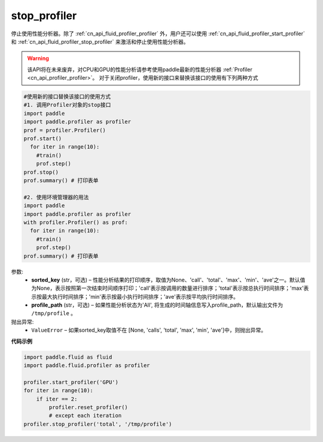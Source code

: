 .. _cn_api_fluid_profiler_stop_profiler:

stop_profiler
-------------------------------

.. py:function:: paddle.fluid.profiler.stop_profiler(sorted_key=None, profile_path='/tmp/profile')




停止使用性能分析器。除了 :ref:`cn_api_fluid_profiler_profiler` 外，用户还可以使用 :ref:`cn_api_fluid_profiler_start_profiler` 和 :ref:`cn_api_fluid_profiler_stop_profiler` 来激活和停止使用性能分析器。

.. warning::
  该API将在未来废弃，对CPU和GPU的性能分析请参考使用paddle最新的性能分析器 :ref:`Profiler <cn_api_profiler_profiler>`。
  对于关闭profiler，使用新的接口来替换该接口的使用有下列两种方式

.. code-block:: python

  #使用新的接口替换该接口的使用方式
  #1. 调用Profiler对象的stop接口
  import paddle
  import paddle.profiler as profiler
  prof = profiler.Profiler()
  prof.start()
    for iter in range(10):
      #train()
      prof.step()
  prof.stop()
  prof.summary() # 打印表单

  #2. 使用环境管理器的用法
  import paddle
  import paddle.profiler as profiler
  with profiler.Profiler() as prof:
    for iter in range(10):
      #train()
      prof.step()
  prof.summary() # 打印表单

  

参数:
  - **sorted_key** (str，可选) – 性能分析结果的打印顺序，取值为None、'call'、'total'、'max'、'min'、'ave'之一。默认值为None，表示按照第一次结束时间顺序打印；'call'表示按调用的数量进行排序；'total'表示按总执行时间排序；'max'表示按最大执行时间排序；'min'表示按最小执行时间排序；'ave'表示按平均执行时间排序。
  - **profile_path** (str，可选) –  如果性能分析状态为'All', 将生成的时间轴信息写入profile_path，默认输出文件为 ``/tmp/profile`` 。


抛出异常:
  - ``ValueError`` – 如果sorted_key取值不在 [None, 'calls', 'total', 'max', 'min', 'ave']中，则抛出异常。

**代码示例**

.. code-block:: python

    import paddle.fluid as fluid
    import paddle.fluid.profiler as profiler

    profiler.start_profiler('GPU')
    for iter in range(10):
        if iter == 2:
            profiler.reset_profiler()
            # except each iteration
    profiler.stop_profiler('total', '/tmp/profile')
